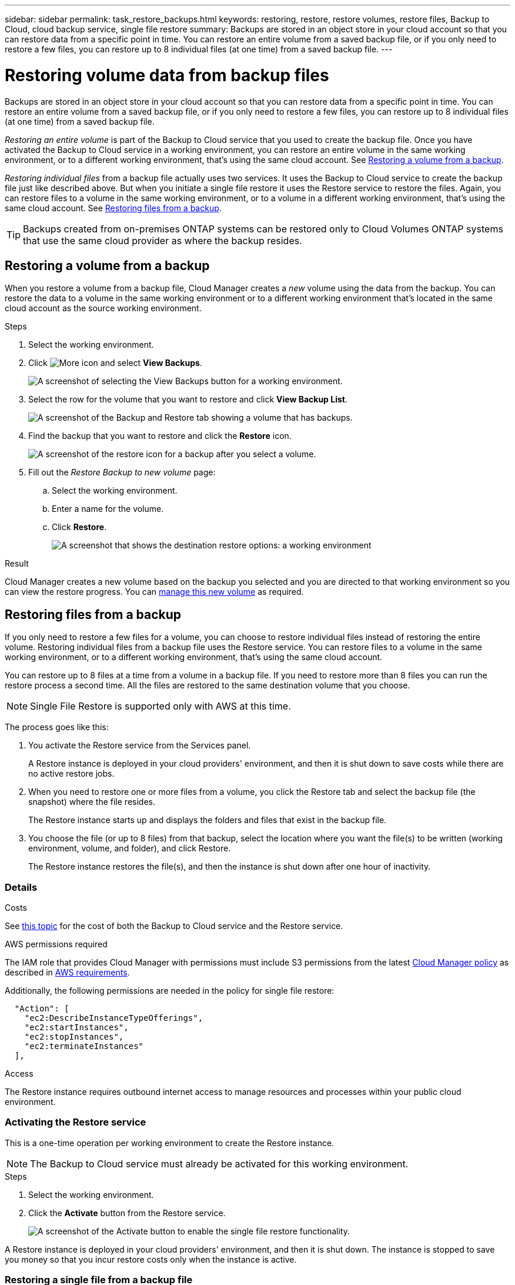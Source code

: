 ---
sidebar: sidebar
permalink: task_restore_backups.html
keywords: restoring, restore, restore volumes, restore files, Backup to Cloud, cloud backup service, single file restore
summary: Backups are stored in an object store in your cloud account so that you can restore data from a specific point in time. You can restore an entire volume from a saved backup file, or if you only need to restore a few files, you can restore up to 8 individual files (at one time) from a saved backup file.
---

= Restoring volume data from backup files
:hardbreaks:
:nofooter:
:icons: font
:linkattrs:
:imagesdir: ./media/

[.lead]
Backups are stored in an object store in your cloud account so that you can restore data from a specific point in time. You can restore an entire volume from a saved backup file, or if you only need to restore a few files, you can restore up to 8 individual files (at one time) from a saved backup file.

_Restoring an entire volume_ is part of the Backup to Cloud service that you used to create the backup file. Once you have activated the Backup to Cloud service in a working environment, you can restore an entire volume in the same working environment, or to a different working environment, that's using the same cloud account. See <<Restoring a volume from a backup,Restoring a volume from a backup>>.

_Restoring individual files_ from a backup file actually uses two services. It uses the Backup to Cloud service to create the backup file just like described above. But when you initiate a single file restore it uses the Restore service to restore the files. Again, you can restore files to a volume in the same working environment, or to a volume in a different working environment, that's using the same cloud account. See <<Restoring files from a backup,Restoring files from a backup>>.

TIP: Backups created from on-premises ONTAP systems can be restored only to Cloud Volumes ONTAP systems that use the same cloud provider as where the backup resides.

== Restoring a volume from a backup

When you restore a volume from a backup file, Cloud Manager creates a _new_ volume using the data from the backup. You can restore the data to a volume in the same working environment or to a different working environment that's located in the same cloud account as the source working environment.

.Steps

. Select the working environment.

. Click image:screenshot_gallery_options.gif[More icon] and select *View Backups*.
+
image:screenshot_view_backups_selection.png[A screenshot of selecting the View Backups button for a working environment.]

. Select the row for the volume that you want to restore and click *View Backup List*.
+
image:screenshot_backup_to_s3_volume.gif[A screenshot of the Backup and Restore tab showing a volume that has backups.]

. Find the backup that you want to restore and click the *Restore* icon.
+
image:screenshot_backup_to_s3_restore_icon.gif[A screenshot of the restore icon for a backup after you select a volume.]

. Fill out the _Restore Backup to new volume_ page:
.. Select the working environment.
.. Enter a name for the volume.
.. Click *Restore*.
+
image:screenshot_backup_to_s3_restore_options.gif[A screenshot that shows the destination restore options: a working environment, a volume, and the volume info.]

.Result

Cloud Manager creates a new volume based on the backup you selected and you are directed to that working environment so you can view the restore progress. You can link:task_managing_storage.html#managing-existing-volumes[manage this new volume^] as required.

== Restoring files from a backup

If you only need to restore a few files for a volume, you can choose to restore individual files instead of restoring the entire volume. Restoring individual files from a backup file uses the Restore service. You can restore files to a volume in the same working environment, or to a different working environment, that's using the same cloud account.

You can restore up to 8 files at a time from a volume in a backup file. If you need to restore more than 8 files you can run the restore process a second time. All the files are restored to the same destination volume that you choose.

NOTE: Single File Restore is supported only with AWS at this time.

The process goes like this:

. You activate the Restore service from the Services panel.
+
A Restore instance is deployed in your cloud providers' environment, and then it is shut down to save costs while there are no active restore jobs.

. When you need to restore one or more files from a volume, you click the Restore tab and select the backup file (the snapshot) where the file resides.
+
The Restore instance starts up and displays the folders and files that exist in the backup file.

. You choose the file (or up to 8 files) from that backup, select the location where you want the file(s) to be written (working environment, volume, and folder), and click Restore.
+
The Restore instance restores the file(s), and then the instance is shut down after one hour of inactivity.

=== Details

.Costs

See link:concept_backup_to_cloud.html#cost[this topic^] for the cost of both the Backup to Cloud service and the Restore service.

.AWS permissions required

The IAM role that provides Cloud Manager with permissions must include S3 permissions from the latest https://mysupport.netapp.com/site/info/cloud-manager-policies[Cloud Manager policy^] as described in link:task_backup_to_s3.html#requirements[AWS requirements^].

Additionally, the following permissions are needed in the policy for single file restore:

[source,json]
  "Action": [
    "ec2:DescribeInstanceTypeOfferings",
    "ec2:startInstances",
    "ec2:stopInstances",
    "ec2:terminateInstances"
  ],

.Access

The Restore instance requires outbound internet access to manage resources and processes within your public cloud environment.

=== Activating the Restore service

This is a one-time operation per working environment to create the Restore instance.

NOTE: The Backup to Cloud service must already be activated for this working environment.

.Steps

. Select the working environment.

. Click the *Activate* button from the Restore service.
+
image:screenshot_restore_activate_button.png[A screenshot of the Activate button to enable the single file restore functionality.]

A Restore instance is deployed in your cloud providers' environment, and then it is shut down. The instance is stopped to save you money so that you incur restore costs only when the instance is active.

=== Restoring a single file from a backup file

Follow these steps to restore up to 8 files from a volume backup to a new volume. This functionality uses Live Browsing so that you can view the current list of directories and files within the backup file.

Note that the wording in the UI calls each backup file a "snapshot" because backup files are created using NetApp Snapshot technology.

The following video shows a quick walkthrough of restoring a single file:

video::ROAY6gPL9N0[youtube, width=848, height=480]

NOTE: The ONTAP version must be 9.6 or greater in your source and destination Cloud Volumes ONTAP systems.

.Steps

. Click the *Restore* tab.
+
The Restore Dashboard appears.
+
image:screenshot_restore_inventory_page.png[A screenshot of the Restore inventory page that shows all restore operations that have completed. It also shows the Restore Files button.]

. Click the *Restore Files* button.

. In the _Select Source_ page, select the *Working Environment*, the *Volume*, and the *Snapshot* that has the date/time stamp from which you want to restore files.
+
image:screenshot_restore_select_source.png[A screenshot of selecting the volume and snapshot for the files you want to restore.]

. Click *Continue* and the Restore instance is started. After a few minutes the Restore instance displays the list of folders and files from the volume snapshot.
+
image:screenshot_restore_select_files.png[A screenshot of the Select Files page so you can navigate to the files you want to restore.]

. In the _Select Files_ page, select the file or files that you want to restore and click *Continue*.
* You can click the search icon and enter the name of the file to navigate directly to the file.
* You can click the file name if you see it.
* You can navigate down levels in folders using the  image:button_subfolder.png[] button at the end of the row to find the file.
+
As you select files they are added to the left side of the page so you can see the files that you have already chosen. You can remove a file from this list if needed by clicking the *x* next to the file name.

. In the _Select Destination_ page, select the *Working Environment*, the *Volume*, and the *Folder* where you want to restore the files.
+
image:screenshot_restore_select_dest.png[A screenshot of selecting the volume and snapshot for the files you want to restore.]
+
You have a few options for the location when restoring files.

+
When you have chosen *Select Target Folder*, as shown above:
+
* You can select any folder.
* You can hover over a folder and click image:button_subfolder.png[] at the end of the row to drill down into subfolders, and then select a folder.

+
If you have selected the same Working Environment and Volume as the source file (as identified by the image:button_source.png[] icon), you can select *Maintain Source Folder Path* to restore the file, or all files, to the same folder where they existed in the source structure. All the same folders and sub-folders must exist - folders are not created.

. Click *Restore* and you are returned to the Restore Dashboard so you can see the progress of the restore operation.

The Restore instance is shut down after a certain period of inactivity.
